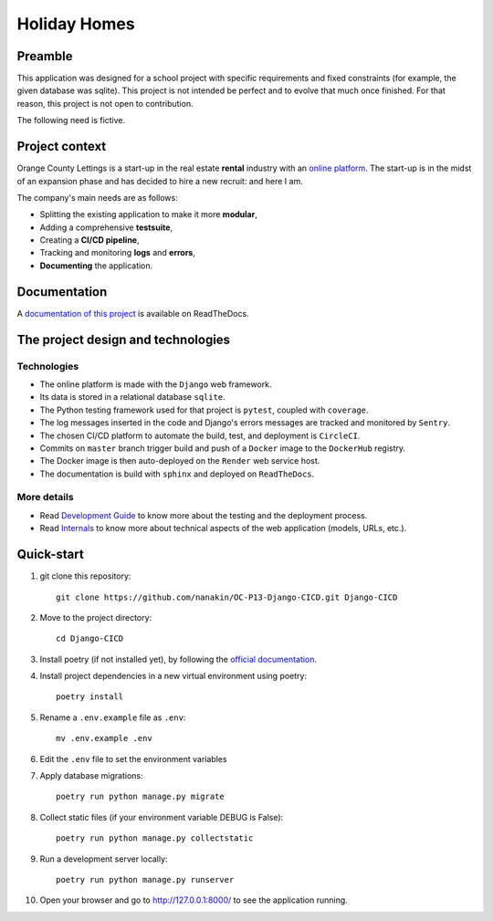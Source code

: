 ====================
Holiday Homes |logo|
====================

|build-status| |docs|

.. |build-status| image:: https://dl.circleci.com/status-badge/img/gh/nanakin/OC-P13-Django-CICD/tree/master.svg?style=shield
    :target: https://dl.circleci.com/status-badge/redirect/gh/nanakin/OC-P13-Django-CICD/tree/master
    :alt: Build Status

.. |docs| image:: https://readthedocs.org/projects/holiday-homes/badge/?version=latest
    :target: https://holiday-homes.readthedocs.io/en/latest/?badge=latest
    :alt: Documentation Status

.. |logo| image:: https://github.com/nanakin/OC-P13-Django-CICD/assets/14202917/992d4714-36a2-4970-bcf5-ffd791fb5161
    :width: 60

Preamble
========

This application was designed for a school project with specific requirements and fixed constraints (for example, the given database was sqlite).
This project is not intended be perfect and to evolve that much once finished. 
For that reason, this project is not open to contribution.

The following need is fictive.

Project context
===============
Orange County Lettings is a start-up in the real estate **rental** industry with an `online platform <https://holidays-homes.onrender.com/>`_.
The start-up is in the midst of an expansion phase and has decided to hire a new recruit: and here I am.

The company's main needs are as follows:

* Splitting the existing application to make it more **modular**,
* Adding a comprehensive **testsuite**,
* Creating a **CI/CD pipeline**,
* Tracking and monitoring **logs** and **errors**,
* **Documenting** the application.

Documentation
=============
A `documentation of this project <https://holiday-homes.readthedocs.io/en/latest/>`_ is available on ReadTheDocs.

.. inclusion-marker-do-not-remove

The project design and technologies
====================================

Technologies
------------
* The online platform is made with the ``Django`` web framework.
* Its data is stored in a relational database ``sqlite``.
* The Python testing framework used for that project is ``pytest``, coupled with ``coverage``.
* The log messages inserted in the code and Django's errors messages are tracked and monitored by ``Sentry``.
* The chosen CI/CD platform to automate the build, test, and deployment is ``CircleCI``.
* Commits on ``master`` branch trigger build and push of a ``Docker`` image to the ``DockerHub`` registry.
* The Docker image is then auto-deployed on the ``Render`` web service host.
* The documentation is build with ``sphinx`` and deployed on ``ReadTheDocs``.

More details
------------
* Read `Development Guide <https://holiday-homes.readthedocs.io/en/latest/development/development.html>`_ to know more about the testing and the deployment process.
* Read `Internals <https://holiday-homes.readthedocs.io/en/latest/internal/modules.html>`_ to know more about technical aspects of the web application (models, URLs, etc.).

Quick-start
===========
.. quickstart-start-marker

#. git clone this repository::

        git clone https://github.com/nanakin/OC-P13-Django-CICD.git Django-CICD

#. Move to the project directory::

        cd Django-CICD

#. Install poetry (if not installed yet), by following the `official documentation <https://python-poetry.org/docs/#installation>`_.

#. Install project dependencies in a new virtual environment using poetry::

        poetry install

#. Rename a ``.env.example`` file as ``.env``::

        mv .env.example .env

#. Edit the ``.env`` file to set the environment variables

#. Apply database migrations::

        poetry run python manage.py migrate


#. Collect static files (if your environment variable DEBUG is False)::

        poetry run python manage.py collectstatic

#. Run a development server locally::

        poetry run python manage.py runserver

#. Open your browser and go to  `<http://127.0.0.1:8000/>`_ to see the application running.

.. quickstart-end-marker